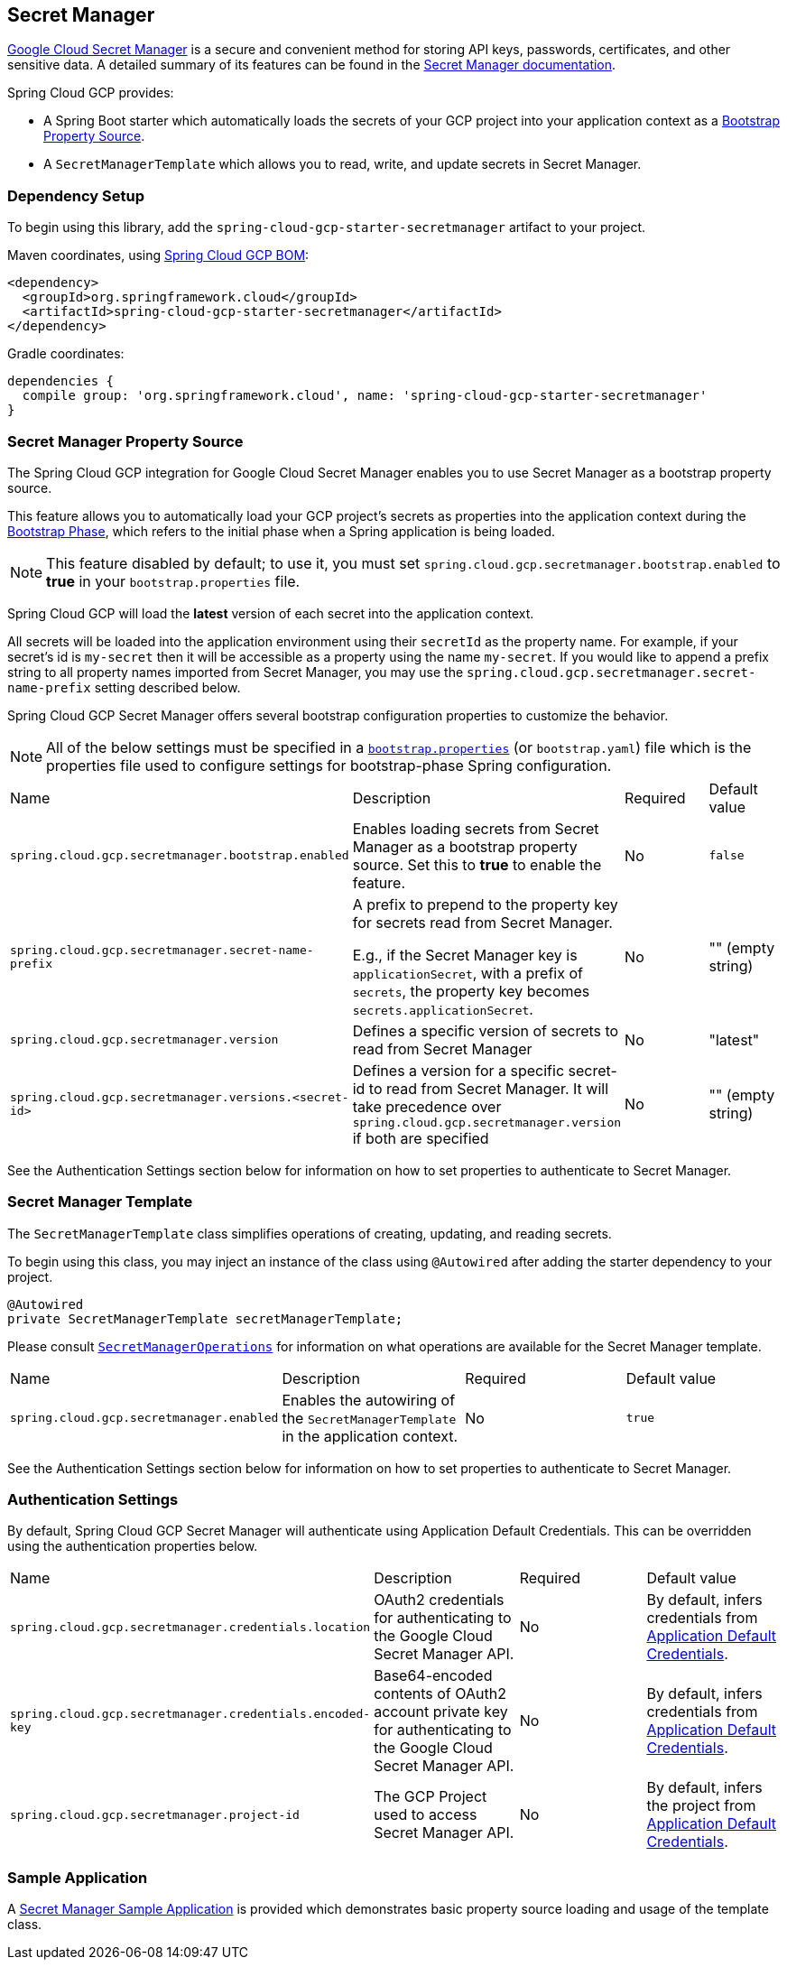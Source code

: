 == Secret Manager

https://cloud.google.com/secret-manager[Google Cloud Secret Manager] is a secure and convenient method for storing API keys, passwords, certificates, and other sensitive data.
A detailed summary of its features can be found in the https://cloud.google.com/blog/products/identity-security/introducing-google-clouds-secret-manager[Secret Manager documentation].

Spring Cloud GCP provides:

* A Spring Boot starter which automatically loads the secrets of your GCP project into your application context as a https://cloud.spring.io/spring-cloud-commons/multi/multi__spring_cloud_context_application_context_services.html#_the_bootstrap_application_context[Bootstrap Property Source].
* A `SecretManagerTemplate` which allows you to read, write, and update secrets in Secret Manager.

=== Dependency Setup

To begin using this library, add the `spring-cloud-gcp-starter-secretmanager` artifact to your project.

Maven coordinates, using <<getting-started.adoc#_bill_of_materials, Spring Cloud GCP BOM>>:

[source,xml]
----
<dependency>
  <groupId>org.springframework.cloud</groupId>
  <artifactId>spring-cloud-gcp-starter-secretmanager</artifactId>
</dependency>
----

Gradle coordinates:

[source]
----
dependencies {
  compile group: 'org.springframework.cloud', name: 'spring-cloud-gcp-starter-secretmanager'
}
----

=== Secret Manager Property Source

The Spring Cloud GCP integration for Google Cloud Secret Manager enables you to use Secret Manager as a bootstrap property source.

This feature allows you to automatically load your GCP project's secrets as properties into the application context during the https://cloud.spring.io/spring-cloud-commons/reference/html/#the-bootstrap-application-context[Bootstrap Phase], which refers to the initial phase when a Spring application is being loaded.

NOTE: This feature disabled by default; to use it, you must set `spring.cloud.gcp.secretmanager.bootstrap.enabled` to **true** in your `bootstrap.properties` file.

Spring Cloud GCP will load the **latest** version of each secret into the application context.

All secrets will be loaded into the application environment using their `secretId` as the property name.
For example, if your secret's id is `my-secret` then it will be accessible as a property using the name `my-secret`.
If you would like to append a prefix string to all property names imported from Secret Manager, you may use the `spring.cloud.gcp.secretmanager.secret-name-prefix` setting described below.

Spring Cloud GCP Secret Manager offers several bootstrap configuration properties to customize the behavior.

NOTE: All of the below settings must be specified in a https://cloud.spring.io/spring-cloud-commons/multi/multi__spring_cloud_context_application_context_services.html#_the_bootstrap_application_context[`bootstrap.properties`] (or `bootstrap.yaml`) file which is the properties file used to configure settings for bootstrap-phase Spring configuration.

|===
| Name | Description | Required | Default value
| `spring.cloud.gcp.secretmanager.bootstrap.enabled` | Enables loading secrets from Secret Manager as a bootstrap property source. Set this to **true** to enable the feature. | No | `false`
| `spring.cloud.gcp.secretmanager.secret-name-prefix` | A prefix to prepend to the property key for secrets read from Secret Manager.

E.g., if the Secret Manager key is `applicationSecret`, with a prefix of `secrets`, the property key becomes `secrets.applicationSecret`. | No | "" (empty string)
| `spring.cloud.gcp.secretmanager.version` | Defines a specific version of secrets to read from Secret Manager | No | "latest"
| `spring.cloud.gcp.secretmanager.versions.<secret-id>` | Defines a version for a specific secret-id to read from Secret Manager. It will take precedence over `spring.cloud.gcp.secretmanager.version` if both are specified | No | "" (empty string)
|===

See the Authentication Settings section below for information on how to set properties to authenticate to Secret Manager.

=== Secret Manager Template

The `SecretManagerTemplate` class simplifies operations of creating, updating, and reading secrets.

To begin using this class, you may inject an instance of the class using `@Autowired` after adding the starter dependency to your project.

[source, java]
----
@Autowired
private SecretManagerTemplate secretManagerTemplate;
----

Please consult https://github.com/spring-cloud/spring-cloud-gcp/blob/master/spring-cloud-gcp-secretmanager/src/main/java/org/springframework/cloud/gcp/secretmanager/SecretManagerOperations.java[`SecretManagerOperations`] for information on what operations are available for the Secret Manager template.

|===
| Name | Description | Required | Default value
| `spring.cloud.gcp.secretmanager.enabled` | Enables the autowiring of the `SecretManagerTemplate` in the application context. | No | `true`
|===

See the Authentication Settings section below for information on how to set properties to authenticate to Secret Manager.

=== Authentication Settings

By default, Spring Cloud GCP Secret Manager will authenticate using Application Default Credentials.
This can be overridden using the authentication properties below.

|===
| Name | Description | Required | Default value
| `spring.cloud.gcp.secretmanager.credentials.location` | OAuth2 credentials for authenticating to the Google Cloud Secret Manager API. | No | By default, infers credentials from https://cloud.google.com/docs/authentication/production[Application Default Credentials].
| `spring.cloud.gcp.secretmanager.credentials.encoded-key` | Base64-encoded contents of OAuth2 account private key for authenticating to the Google Cloud Secret Manager API. | No | By default, infers credentials from https://cloud.google.com/docs/authentication/production[Application Default Credentials].
| `spring.cloud.gcp.secretmanager.project-id` | The GCP Project used to access Secret Manager API. | No | By default, infers the project from https://cloud.google.com/docs/authentication/production[Application Default Credentials].
|===

=== Sample Application

A https://github.com/spring-cloud/spring-cloud-gcp/tree/master/spring-cloud-gcp-samples/spring-cloud-gcp-secretmanager-sample[Secret Manager Sample Application] is provided which demonstrates basic property source loading and usage of the template class.
